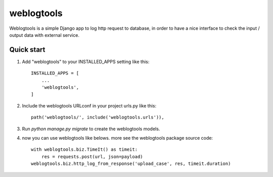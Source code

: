 =============
weblogtools
=============

Weblogtools is a simple Django app to log http request to database, in order to have a nice interface to check the input / output data with external service.

Quick start
-------------

1. Add "weblogtools" to your INSTALLED_APPS setting like this::

    INSTALLED_APPS = [
        ...
        'weblogtools',
    ]

2. Include the weblogtools URLconf in your project urls.py like this::

    path('weblogtools/', include('weblogtools.urls')),

3. Run `python manage.py migrate` to create the weblogtools models.

4. now you can use weblogtools like belows. more see the weblogtools package source code::

    with weblogtools.biz.TimeIt() as timeit:
        res = requests.post(url, json=payload)
    weblogtools.biz.http_log_from_response('upload_case', res, timeit.duration)
